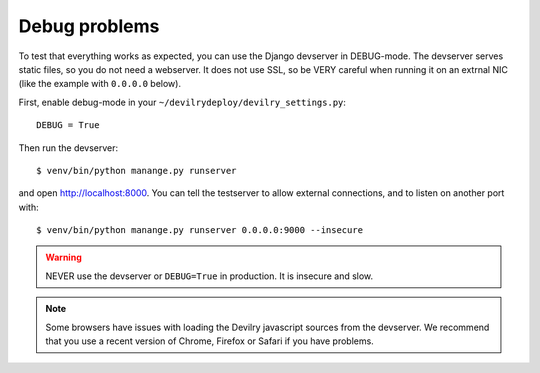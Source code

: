 ==============
Debug problems
==============

To test that everything works as expected, you can use the Django devserver in
DEBUG-mode. The devserver serves static files, so you do not need a webserver.
It does not use SSL, so be VERY careful when running it on an extrnal NIC (like
the example with ``0.0.0.0`` below).

First, enable debug-mode in your ``~/devilrydeploy/devilry_settings.py``::

    DEBUG = True

Then run the devserver::

    $ venv/bin/python manange.py runserver

and open http://localhost:8000. You can tell the testserver to allow external
connections, and to listen on another port with::

    $ venv/bin/python manange.py runserver 0.0.0.0:9000 --insecure


.. warning::

    NEVER use the devserver or ``DEBUG=True`` in production. It is insecure and
    slow.

.. note::

    Some browsers have issues with loading the Devilry javascript sources
    from the devserver. We recommend that you use a recent version of
    Chrome, Firefox or Safari if you have problems.
